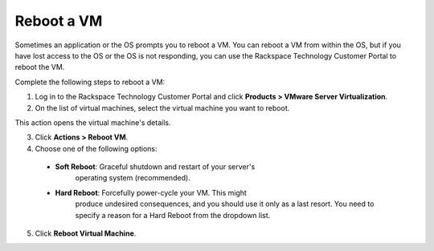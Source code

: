 .. _reboot-a-vm:



===========
Reboot a VM
===========

Sometimes an application or the OS prompts you to reboot a VM. You can
reboot a VM from within the OS, but if you have lost access to the OS or
the OS is not responding, you can use
the Rackspace Technology Customer Portal to reboot the VM.

Complete the following steps to reboot a VM:

1. Log in to the Rackspace Technology Customer Portal and click
   **Products > VMware Server Virtualization**.
2. On the list of virtual machines, select the virtual machine you want
   to reboot.
This action opens the virtual machine's details. \

3.	Click **Actions > Reboot VM**.
4.	Choose one of the following options:
    * **Soft Reboot**: Graceful shutdown and restart of your server's \
        operating system (recommended).
    * **Hard Reboot**: Forcefully power-cycle your VM. This might
        produce undesired consequences, and you should use it only as a
        last resort. You need to specify a reason for a Hard Reboot from
        the dropdown list.
5.	Click **Reboot Virtual Machine**. \

